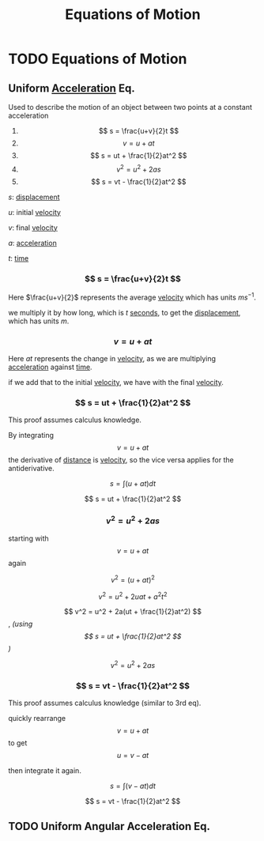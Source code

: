 :PROPERTIES:
:ID:       f8225095-d333-4a16-ac55-d1f3d3ee45f7
:END:
#+filetags: :physics:kinematics:
#+title: Equations of Motion
* TODO Equations of Motion

** Uniform [[id:a9074e56-9216-4f34-bb27-fd753325f667][Acceleration]] Eq.
Used to describe the motion of an object between two points at a constant acceleration

1. $$ s = \frac{u+v}{2}t $$
2. $$ v = u + at $$
3. $$ s = ut + \frac{1}{2}at^2 $$
4. $$ v^2 = u^2 + 2as $$
5. $$ s = vt - \frac{1}{2}at^2 $$

$s$: [[id:86113031-0043-4b9f-ba97-ef871b8b6f4d][displacement]]

$u$: initial [[id:0517a9e5-92f8-4613-99ce-d770dbe1eb28][velocity]]

$v$: final [[id:0517a9e5-92f8-4613-99ce-d770dbe1eb28][velocity]]

$a$: [[id:a9074e56-9216-4f34-bb27-fd753325f667][acceleration]]

$t$: [[id:e3c5c6ba-e046-41b6-8fe6-64a89cc0ab3d][time]]

*** $$ s = \frac{u+v}{2}t $$
Here $\frac{u+v}{2}$ represents the average [[id:0517a9e5-92f8-4613-99ce-d770dbe1eb28][velocity]] which has units $ms^{-1}$.

we multiply it by how long, which is $t$ [[id:e6bcf858-c692-4bea-b6b6-2c5924d6b728][seconds]], to get the [[id:86113031-0043-4b9f-ba97-ef871b8b6f4d][displacement]], which has units $m$.

*** $$ v = u + at $$
Here $at$ represents the change in [[id:0517a9e5-92f8-4613-99ce-d770dbe1eb28][velocity]], as we are multiplying [[id:a9074e56-9216-4f34-bb27-fd753325f667][acceleration]] against [[id:e3c5c6ba-e046-41b6-8fe6-64a89cc0ab3d][time]].

if we add that to the initial [[id:0517a9e5-92f8-4613-99ce-d770dbe1eb28][velocity]], we have with the final [[id:0517a9e5-92f8-4613-99ce-d770dbe1eb28][velocity]].

*** $$ s = ut + \frac{1}{2}at^2 $$
This proof assumes calculus knowledge.

By integrating $$ v = u + at $$  the derivative of [[id:e646ac15-08f6-4657-818a-f46be8078f65][distance]] is [[id:0517a9e5-92f8-4613-99ce-d770dbe1eb28][velocity]], so the vice versa applies for the antiderivative.

$$ s = \int (u + at) dt $$

$$ s = ut + \frac{1}{2}at^2 $$

*** $$ v^2 = u^2 + 2as $$
starting with $$ v = u + at $$ again

$$ v^2 = (u + at)^2$$

$$ v^2 = u^2 + 2uat + a^2t^2 $$

$$ v^2 = u^2 + 2a(ut + \frac{1}{2}at^2) $$,  /(using $$ s = ut + \frac{1}{2}at^2 $$)/

$$ v^2 = u^2 + 2as $$

*** $$ s = vt - \frac{1}{2}at^2 $$
This proof assumes calculus knowledge (similar to 3rd eq).

quickly rearrange $$ v = u + at $$ to get $$ u = v - at $$

then integrate it again.

$$ s = \int (v - at) dt $$

$$ s = vt - \frac{1}{2}at^2 $$


** TODO Uniform Angular Acceleration Eq.
